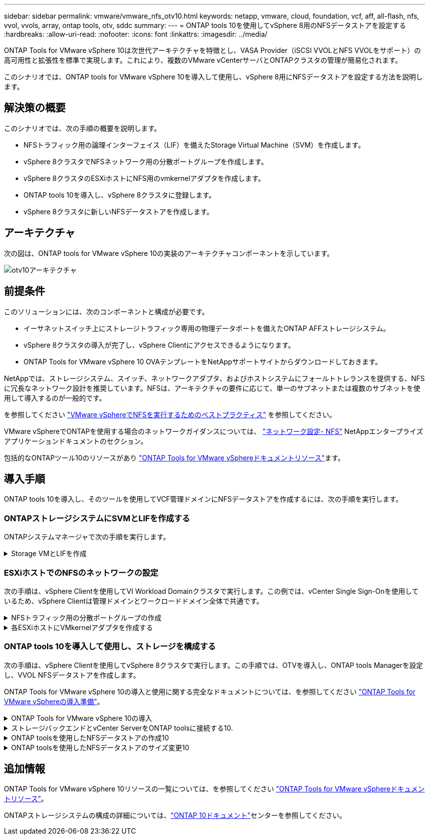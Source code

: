 ---
sidebar: sidebar 
permalink: vmware/vmware_nfs_otv10.html 
keywords: netapp, vmware, cloud, foundation, vcf, aff, all-flash, nfs, vvol, vvols, array, ontap tools, otv, sddc 
summary:  
---
= ONTAP tools 10を使用してvSphere 8用のNFSデータストアを設定する
:hardbreaks:
:allow-uri-read: 
:nofooter: 
:icons: font
:linkattrs: 
:imagesdir: ../media/


[role="lead"]
ONTAP Tools for VMware vSphere 10は次世代アーキテクチャを特徴とし、VASA Provider（iSCSI VVOLとNFS VVOLをサポート）の高可用性と拡張性を標準で実現します。これにより、複数のVMware vCenterサーバとONTAPクラスタの管理が簡易化されます。

このシナリオでは、ONTAP tools for VMware vSphere 10を導入して使用し、vSphere 8用にNFSデータストアを設定する方法を説明します。



== 解決策の概要

このシナリオでは、次の手順の概要を説明します。

* NFSトラフィック用の論理インターフェイス（LIF）を備えたStorage Virtual Machine（SVM）を作成します。
* vSphere 8クラスタでNFSネットワーク用の分散ポートグループを作成します。
* vSphere 8クラスタのESXiホストにNFS用のvmkernelアダプタを作成します。
* ONTAP tools 10を導入し、vSphere 8クラスタに登録します。
* vSphere 8クラスタに新しいNFSデータストアを作成します。




== アーキテクチャ

次の図は、ONTAP tools for VMware vSphere 10の実装のアーキテクチャコンポーネントを示しています。

image:vmware-nfs-otv10-image29.png["otv10アーキテクチャ"]



== 前提条件

このソリューションには、次のコンポーネントと構成が必要です。

* イーサネットスイッチ上にストレージトラフィック専用の物理データポートを備えたONTAP AFFストレージシステム。
* vSphere 8クラスタの導入が完了し、vSphere Clientにアクセスできるようになります。
* ONTAP Tools for VMware vSphere 10 OVAテンプレートをNetAppサポートサイトからダウンロードしておきます。


NetAppでは、ストレージシステム、スイッチ、ネットワークアダプタ、およびホストシステムにフォールトトレランスを提供する、NFSに冗長なネットワーク設計を推奨しています。NFSは、アーキテクチャの要件に応じて、単一のサブネットまたは複数のサブネットを使用して導入するのが一般的です。

を参照してください https://core.vmware.com/resource/best-practices-running-nfs-vmware-vsphere["VMware vSphereでNFSを実行するためのベストプラクティス"] を参照してください。

VMware vSphereでONTAPを使用する場合のネットワークガイダンスについては、 https://docs.netapp.com/us-en/ontap-apps-dbs/vmware/vmware-vsphere-network.html#nfs["ネットワーク設定- NFS"] NetAppエンタープライズアプリケーションドキュメントのセクション。

包括的なONTAPツール10のリソースがあり https://www.netapp.com/support-and-training/documentation/ontap-tools-for-vmware-vsphere-documentation/["ONTAP Tools for VMware vSphereドキュメントリソース"]ます。



== 導入手順

ONTAP tools 10を導入し、そのツールを使用してVCF管理ドメインにNFSデータストアを作成するには、次の手順を実行します。



=== ONTAPストレージシステムにSVMとLIFを作成する

ONTAPシステムマネージャで次の手順を実行します。

.Storage VMとLIFを作成
[%collapsible]
====
NFSトラフィック用の複数のLIFを含むSVMを作成するには、次の手順を実行します。

. ONTAPシステムマネージャで、左側のメニュー*[Storage VMs]*に移動し、*+[追加]*をクリックして開始します。
+
image:vmware-vcf-asa-image01.png["[+ Add]をクリックしてSVMの作成を開始"]

+
｛nbsp｝

. Storage VMの追加*ウィザードで、SVMの*名前*を指定し、* IPスペース*を選択して*[アクセスプロトコル]*で*[SMB/CIFS、NFS、S3 *]タブをクリックし、*[NFSを有効にする]*チェックボックスをオンにします。
+
image:vmware-vcf-aff-image35.png["Storage VM追加ウィザード- NFSの有効化"]

+

TIP: ONTAP Tools for VMware vSphereを使用してデータストアの導入プロセスを自動化するため、ここで*[NFSクライアントアクセスを許可する]*ボタンをオンにする必要はありません。これには、ESXiホストへのクライアントアクセスの提供も含まれます。&#160;

. [ネットワークインターフェイス]セクションで、最初のLIFの*[IPアドレス]*、*[サブネットマスク]*、および*[ブロードキャストドメインとポート]*を入力します。それ以降のLIFの場合は、チェックボックスをオンにすると、残りのすべてのLIFで共通の設定を使用するか、別 々 の設定を使用できます。
+
image:vmware-vcf-aff-image36.png["LIFのネットワーク情報を入力"]

+
｛nbsp｝

. （マルチテナンシー環境の場合）Storage VM管理アカウントを有効にするかどうかを選択し、*[保存]*をクリックしてSVMを作成します。
+
image:vmware-vcf-asa-image04.png["SVMアカウントを有効にして終了"]



====


=== ESXiホストでのNFSのネットワークの設定

次の手順は、vSphere Clientを使用してVI Workload Domainクラスタで実行します。この例では、vCenter Single Sign-Onを使用しているため、vSphere Clientは管理ドメインとワークロードドメイン全体で共通です。

.NFSトラフィック用の分散ポートグループの作成
[%collapsible]
====
次の手順を実行して、NFSトラフィックを伝送するネットワーク用の新しい分散ポートグループを作成します。

. vSphere Clientで、ワークロードドメインの*[Inventory]>[Networking]*に移動します。既存のDistributed Switchに移動し、* New Distributed Port Group...*を作成するアクションを選択します。
+
image:vmware-nfs-otv10-image01.png["新しいポートグループの作成を選択"]

+
｛nbsp｝

. [New Distributed Port Group]*ウィザードで、新しいポートグループの名前を入力し、*[Next]*をクリックして続行します。
. [設定の構成]ページで、すべての設定を入力します。VLANを使用している場合は、正しいVLAN IDを指定してください。[次へ]*をクリックして続行します。
+
image:vmware-vcf-asa-image23.png["VLAN IDを入力"]

+
｛nbsp｝

. [選択内容の確認]ページで、変更内容を確認し、*[終了]*をクリックして新しい分散ポートグループを作成します。
. ポートグループが作成されたら、ポートグループに移動して*[設定の編集...]*の操作を選択します。
+
image:vmware-vcf-aff-image37.png["DPG -設定の編集"]

+
｛nbsp｝

. [Distributed Port Group]-[Edit Settings]*ページで、左側のメニューの*[Teaming and failover]*に移動します。NFSトラフィックに使用するアップリンクのチーミングを有効にするには、それらのアップリンクが[アクティブなアップリンク]領域にまとめられていることを確認します。未使用のアップリンクを*未使用のアップリンク*に移動します。
+
image:vmware-nfs-otv10-image02.png["DPGチームアップリンク"]

+
｛nbsp｝

. クラスタ内のESXiホストごとにこの手順を繰り返します。


====
.各ESXiホストにVMkernelアダプタを作成する
[%collapsible]
====
ワークロードドメイン内の各ESXiホストでこのプロセスを繰り返します。

. vSphere Clientで、ワークロードドメインインベントリ内のいずれかのESXiホストに移動します。[設定]タブで*[VMkernel adapters]*を選択し、*[ネットワークの追加...]*をクリックして開始します。
+
image:vmware-nfs-otv10-image03.png["ネットワーク追加ウィザードの開始"]

+
｛nbsp｝

. [接続タイプの選択]ウィンドウで*[VMkernel Network Adapter]*を選択し、*[次へ]*をクリックして続行します。
+
image:vmware-vcf-asa-image08.png["VMkernelネットワークアダプタを選択"]

+
｛nbsp｝

. [ターゲットデバイスの選択]ページで、以前に作成したNFS用の分散ポートグループのいずれかを選択します。
+
image:vmware-nfs-otv10-image04.png["ターゲットポートグループを選択"]

+
｛nbsp｝

. [ポートのプロパティ]ページで、デフォルト（有効なサービスなし）のままにし、*[次へ]*をクリックして続行します。
. [IPv4 settings]*ページで、*[IP address]*、*[Subnet mask]*を入力し、新しいゲートウェイIPアドレスを指定します（必要な場合のみ）。[次へ]*をクリックして続行します。
+
image:vmware-nfs-otv10-image05.png["VMkernel IPv4設定"]

+
｛nbsp｝

. [選択内容の確認]ページで選択内容を確認し、*[終了]*をクリックしてVMkernelアダプタを作成します。
+
image:vmware-nfs-otv10-image06.png["VMkernelの選択内容の確認"]



====


=== ONTAP tools 10を導入して使用し、ストレージを構成する

次の手順は、vSphere Clientを使用してvSphere 8クラスタで実行します。この手順では、OTVを導入し、ONTAP tools Managerを設定し、VVOL NFSデータストアを作成します。

ONTAP Tools for VMware vSphere 10の導入と使用に関する完全なドキュメントについては、を参照してください https://docs.netapp.com/us-en/ontap-tools-vmware-vsphere-10/deploy/prepare-deployment.html["ONTAP Tools for VMware vSphereの導入準備"]。

.ONTAP Tools for VMware vSphere 10の導入
[%collapsible]
====
ONTAP Tools for VMware vSphere 10はVMアプライアンスとして導入され、統合されたvCenter UIを使用してONTAPストレージを管理できます。ONTAP tools 10には、複数のvCenterサーバおよびONTAPストレージバックエンドへの接続を管理するための新しいグローバル管理ポータルが搭載されています。


NOTE: 非HA構成のシナリオでは、3つの使用可能なIPアドレスが必要です。1つはロードバランサ用、もう1つはKubernetesコントロールプレーン用、残りはノード用に割り当てられます。HA環境では、最初の3つに加えて、2番目と3番目のノードにも2つの追加のIPアドレスが必要です。割り当ての前に、ホスト名をDNSのIPアドレスに関連付ける必要があります。5つのIPアドレスがすべて同じVLAN上にあることが重要です。このVLANは導入時に選択されます。

次の手順を実行して、ONTAP Tools for VMware vSphereを導入します。

. からONTAP toolsのOVAイメージを取得しlink:https://mysupport.netapp.com/site/products/all/details/otv10/downloads-tab["NetApp Support Site"]、ローカルフォルダにダウンロードします。
. vSphere 8クラスタのvCenterアプライアンスにログインします。
. vCenterアプライアンスのインターフェイスで管理クラスタを右クリックし、* Deploy OVF Template…*を選択します。
+
image:vmware-nfs-otv10-image07.png["OVFテンプレートの導入..."]

+
｛nbsp｝

. [Deploy OVF Template]ウィザードで、*[Local file]*ラジオボタンをクリックし、前の手順でダウンロードしたONTAP tools OVAファイルを選択します。
+
image:vmware-vcf-aff-image22.png["OVAファイルを選択"]

+
｛nbsp｝

. ウィザードの手順2~5では、VMの名前とフォルダを選択し、コンピューティングリソースを選択して詳細を確認し、ライセンス契約に同意します。
. 構成ファイルとディスクファイルの格納場所として、ローカルデータストアまたはVSANデータストアを選択します。
+
image:vmware-nfs-otv10-image08.png["OVAファイルを選択"]

+
｛nbsp｝

. [Select network]ページで、管理トラフィックに使用するネットワークを選択します。
+
image:vmware-nfs-otv10-image09.png["ネットワークの選択"]

+
｛nbsp｝

. [Configuration]ページで、使用する展開構成を選択します。このシナリオでは、簡単な導入方法を使用します。
+

NOTE: ONTAP Tools 10には、複数のノードを使用した高可用性の導入など、複数の導入構成が用意されています。すべての導入構成のドキュメントについては、を参照してください https://docs.netapp.com/us-en/ontap-tools-vmware-vsphere-10/deploy/prepare-deployment.html["ONTAP Tools for VMware vSphereの導入準備"]。

+
image:vmware-nfs-otv10-image10.png["ネットワークの選択"]

+
｛nbsp｝

. [Customize template]ページで、必要な情報をすべて入力します。
+
** VASA ProviderとSRAをvCenter Serverに登録するために使用するアプリケーションユーザ名。
** 自動サポートのためにASUPを有効にします。
** ASUPプロキシのURL（必要な場合）。
** 管理者のユーザ名とパスワード。
** NTPサーバ：
** コンソールから管理機能にアクセスするためのメンテナンスユーザのパスワード。
** ロードバランサのIP。
** Kubernetesコントロールプレーンの仮想IP。
** [Primary VM]：現在のVMをプライマリとして選択します（HA構成の場合）。
** VMのホスト名
** 必要なネットワークプロパティのフィールドを指定します。
+
[次へ]*をクリックして続行します。

+
image:vmware-nfs-otv10-image11.png["OTVテンプレートのカスタマイズ1"]

+
image:vmware-nfs-otv10-image12.png["OTVテンプレートのカスタマイズ2"]

+
｛nbsp｝



. [Ready to Complete]ページの情報をすべて確認し、[Finish]をクリックしてONTAP toolsアプライアンスの導入を開始します。


====
.ストレージバックエンドとvCenter ServerをONTAP toolsに接続する10.
[%collapsible]
====
ONTAPツールマネージャは、ONTAPツール10のグローバル設定を構成するために使用します。

. ONTAP tools Managerにアクセスするには、 https://loadBalanceIP:8443/virtualization/ui/[]Webブラウザでに移動し、導入時に指定した管理クレデンシャルを使用してログインします。
+
image:vmware-nfs-otv10-image13.png["ONTAP Toolsマネージャ"]

+
｛nbsp｝

. [Getting Started]ページで、*[Go to Storage backends]*をクリックします。
+
image:vmware-nfs-otv10-image14.png["はじめに"]

+
｛nbsp｝

. [ストレージバックエンド]*ページで、*[追加]*をクリックして、ONTAP tools 10に登録するONTAPストレージシステムのクレデンシャルを入力します。
+
image:vmware-nfs-otv10-image15.png["ストレージバックエンドの追加"]

+
｛nbsp｝

. [ストレージバックエンドの追加]*ボックスで、ONTAPストレージシステムのクレデンシャルを入力します。
+
image:vmware-nfs-otv10-image16.png["ストレージバックエンドの追加"]

+
｛nbsp｝

. 左側のメニューで*[vCenters]*をクリックし、*[add]*をクリックして、ONTAP tools 10に登録するvCenterサーバのクレデンシャルを入力します。
+
image:vmware-nfs-otv10-image17.png["vCenterサーバの追加"]

+
｛nbsp｝

. [Add vCenter]*ボックスで、ONTAPストレージシステムのクレデンシャルを入力します。
+
image:vmware-nfs-otv10-image18.png["ストレージのクレデンシャルの追加"]

+
｛nbsp｝

. 新しく検出されたvCenter Serverの縦3ドットメニューで、*[ストレージバックエンドの関連付け]*を選択します。
+
image:vmware-nfs-otv10-image19.png["ストレージバックエンドの関連付け"]

+
｛nbsp｝

. [ストレージバックエンドの関連付け]*ボックスで、vCenterサーバに関連付けるONTAPストレージシステムを選択し、*[関連付け]*をクリックして操作を完了します。
+
image:vmware-nfs-otv10-image20.png["関連付けるストレージシステムの選択"]

+
｛nbsp｝

. インストールを確認するには、vSphere Clientにログインし、左側のメニューから* NetApp ONTAP tools *を選択します。
+
image:vmware-nfs-otv10-image21.png["Access ONTAP toolsプラグイン"]

+
｛nbsp｝

. ONTAP toolsダッシュボードで、ストレージバックエンドがvCenter Serverに関連付けられていることを確認します。
+
image:vmware-nfs-otv10-image22.png["ONTAP Toolsダッシュボード"]

+
｛nbsp｝



====
.ONTAP toolsを使用したNFSデータストアの作成10
[%collapsible]
====
ONTAP tools 10を使用して、NFSで実行されているONTAPデータストアを導入するには、次の手順を実行します。

. vSphere Clientで、ストレージインベントリに移動します。actions *メニューから* NetApp ONTAP tools > Create datastore *を選択します。
+
image:vmware-nfs-otv10-image23.png["ONTAP tools -データストアの作成"]

+
｛nbsp｝

. データストアの作成ウィザードの*[タイプ]*ページで、[NFS]ラジオボタンをクリックし、*[次へ]*をクリックして続行します。
+
image:vmware-nfs-otv10-image24.png["データストアタイプを選択"]

+
｛nbsp｝

. [名前とプロトコル]*ページで、データストアの名前、サイズ、プロトコルを入力します。[次へ]*をクリックして続行します。
+
image:vmware-nfs-otv10-image25.png["データストアタイプを選択"]

+
｛nbsp｝

. [ストレージ]*ページで、プラットフォーム（ストレージシステムをタイプでフィルタリング）とStorage VMを選択します。必要に応じて、カスタムのエクスポートポリシーを選択します。[次へ]*をクリックして続行します。
+
image:vmware-nfs-otv10-image26.png["[ストレージ]ページ"]

+
｛nbsp｝

. [ストレージ属性]*ページで、使用するストレージアグリゲートを選択し、必要に応じてスペースリザベーションやQoSなどの詳細オプションを選択します。[次へ]*をクリックして続行します。
+
image:vmware-nfs-otv10-image27.png["[ストレージ属性]ページ"]

+
｛nbsp｝

. 最後に、*[概要]*を確認し、[終了]をクリックしてNFSデータストアの作成を開始します。
+
image:vmware-nfs-otv10-image28.png["概要を確認して終了"]



====
.ONTAP toolsを使用したNFSデータストアのサイズ変更10
[%collapsible]
====
ONTAP tools 10を使用して既存のNFSデータストアのサイズを変更するには、次の手順を実行します。

. vSphere Clientで、ストレージインベントリに移動します。actions *メニューから* NetApp ONTAP tools > Resize datastore *を選択します。
+
image:vmware-nfs-otv10-image30.png["データストアのサイズ変更を選択"]

+
｛nbsp｝

. [データストアのサイズ変更]*ウィザードで、データストアの新しいサイズ（GB）を入力し、*[サイズ変更]*をクリックして続行します。
+
image:vmware-nfs-otv10-image31.png["データストアのサイズ変更ウィザード"]

+
｛nbsp｝

. [最近のタスク]*ペインでサイズ変更ジョブの進捗状況を監視します。
+
image:vmware-nfs-otv10-image32.png["[最近のタスク]ペイン"]

+
｛nbsp｝



====


== 追加情報

ONTAP Tools for VMware vSphere 10リソースの一覧については、を参照してください https://www.netapp.com/support-and-training/documentation/ontap-tools-for-vmware-vsphere-documentation/["ONTAP Tools for VMware vSphereドキュメントリソース"]。

ONTAPストレージシステムの構成の詳細については、link:https://docs.netapp.com/us-en/ontap-tools-vmware-vsphere-10/["ONTAP 10ドキュメント"]センターを参照してください。
